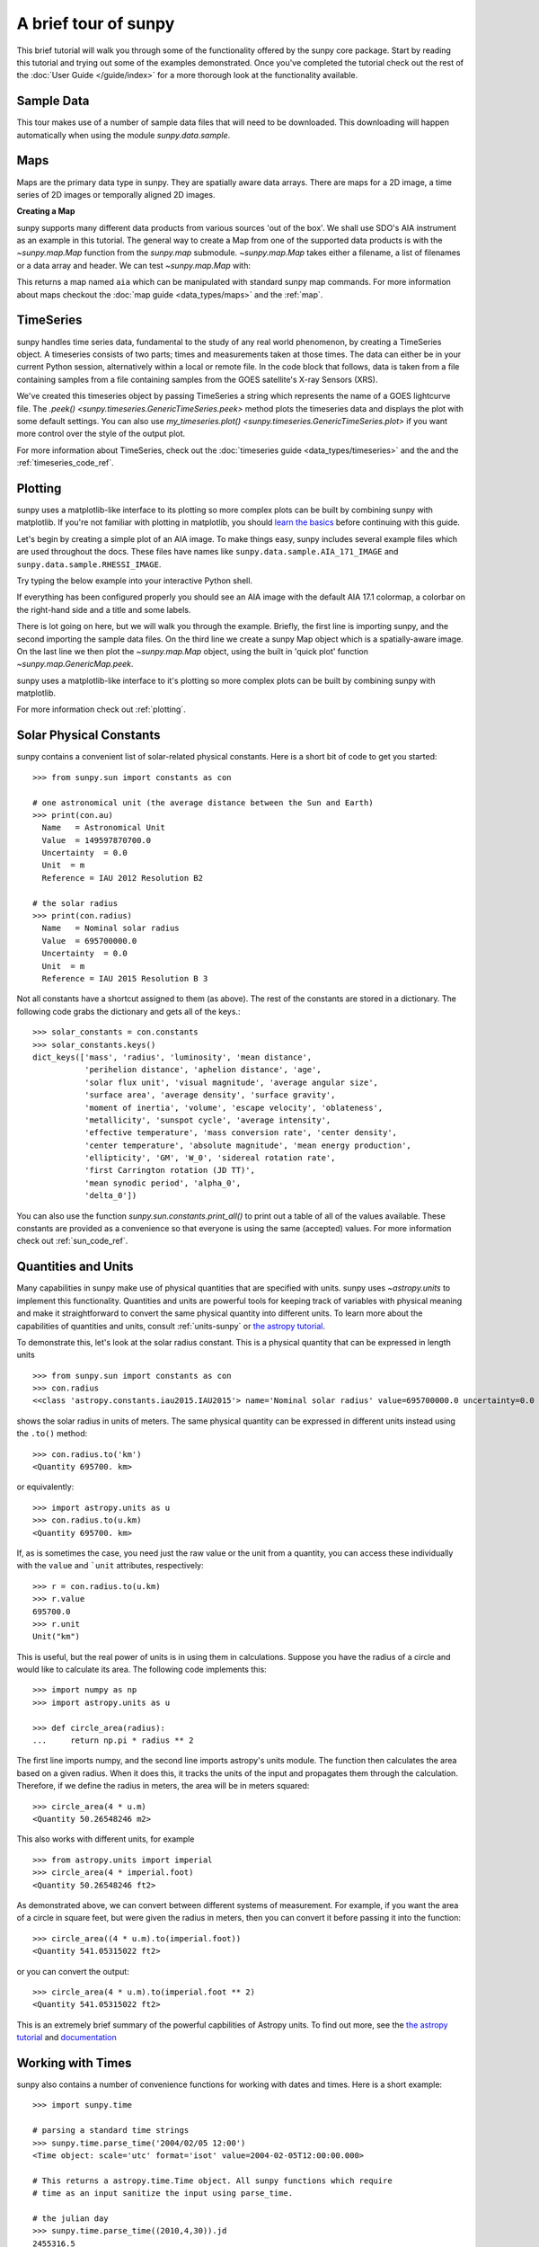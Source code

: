 A brief tour of sunpy
*********************

This brief tutorial will walk you through some of the functionality offered by the sunpy core package.
Start by reading this tutorial and trying out some of the examples demonstrated.
Once you've completed the tutorial check out the rest of the :doc:`User Guide </guide/index>` for a more thorough look at the functionality available.

Sample Data
===========
This tour makes use of a number of sample data files that will need to be downloaded.
This downloading will happen automatically when using the module `sunpy.data.sample`.

Maps
====
Maps are the primary data type in sunpy.
They are spatially aware data arrays.
There are maps for a 2D image, a time series of 2D images or temporally aligned 2D images.

**Creating a Map**

sunpy supports many different data products from various sources 'out of the box'.
We shall use SDO's AIA instrument as an example in this tutorial.
The general way to create a Map from one of the supported data products is with the `~sunpy.map.Map` function from the `sunpy.map` submodule.
`~sunpy.map.Map` takes either a filename, a list of filenames or a data array and header.
We can test `~sunpy.map.Map` with:


.. plot::
    :include-source:

    import sunpy.data.sample
    import sunpy.map

    aia = sunpy.map.Map(sunpy.data.sample.AIA_171_IMAGE)
    aia.peek()

This returns a map named ``aia`` which can be manipulated with standard sunpy map commands.
For more information about maps checkout the :doc:`map guide <data_types/maps>` and the :ref:`map`.

TimeSeries
==========

sunpy handles time series data, fundamental to the study of any real world phenomenon, by creating a TimeSeries object.
A timeseries consists of two parts; times and measurements taken at those times.
The data can either be in your current Python session, alternatively within a local or remote file.
In the code block that follows, data is taken from a file containing samples from a file containing samples from the GOES satellite's X-ray Sensors (XRS).


.. plot::
    :include-source:

    import numpy as np
    import sunpy.data.sample
    import sunpy.timeseries as ts

    my_timeseries = ts.TimeSeries(sunpy.data.sample.GOES_XRS_TIMESERIES, source='XRS')
    my_timeseries.peek()

We've created this timeseries object by passing TimeSeries a string which represents the name of a GOES lightcurve file.
The `.peek() <sunpy.timeseries.GenericTimeSeries.peek>` method plots the timeseries data and displays the plot with some default settings.
You can also use `my_timeseries.plot() <sunpy.timeseries.GenericTimeSeries.plot>` if you want more control over the style of the output plot.

For more information about TimeSeries, check out the :doc:`timeseries guide <data_types/timeseries>` and the and the :ref:`timeseries_code_ref`.

Plotting
========

sunpy uses a matplotlib-like interface to its plotting so more complex plots can be built by combining sunpy with matplotlib.
If you're not familiar with plotting in matplotlib, you should `learn the basics <https://matplotlib.org/users/tutorials.html>`__ before continuing with this guide.

Let's begin by creating a simple plot of an AIA image.
To make things easy, sunpy includes several example files which are used throughout the docs.
These files have names like ``sunpy.data.sample.AIA_171_IMAGE`` and ``sunpy.data.sample.RHESSI_IMAGE``.

Try typing the below example into your interactive Python shell.

.. plot::
    :include-source:

    import sunpy.map
    import sunpy.data.sample

    aia = sunpy.map.Map(sunpy.data.sample.AIA_171_IMAGE)
    aia.peek()

If everything has been configured properly you should see an AIA image with the default AIA 17.1 colormap, a colorbar on the right-hand side and a title and some labels.

There is lot going on here, but we will walk you through the example.
Briefly, the first line is importing sunpy, and the second importing the sample data files.
On the third line we create a sunpy Map object which is a spatially-aware image.
On the last line we then plot the `~sunpy.map.Map` object, using the built in 'quick plot' function `~sunpy.map.GenericMap.peek`.

sunpy uses a matplotlib-like interface to it's plotting so more complex plots can be built by combining sunpy with matplotlib.

.. plot::
    :include-source:

    import sunpy.map
    import matplotlib.pyplot as plt
    import sunpy.data.sample

    aia = sunpy.map.Map(sunpy.data.sample.AIA_171_IMAGE)

    fig = plt.figure()
    ax = plt.subplot(111, projection=aia)

    aia.plot()
    aia.draw_limb()
    aia.draw_grid()
    plt.colorbar()

    plt.show()

For more information check out :ref:`plotting`.

Solar Physical Constants
========================

sunpy contains a convenient list of solar-related physical constants.
Here is a short bit of code to get you started: ::

    >>> from sunpy.sun import constants as con

    # one astronomical unit (the average distance between the Sun and Earth)
    >>> print(con.au)
      Name   = Astronomical Unit
      Value  = 149597870700.0
      Uncertainty  = 0.0
      Unit  = m
      Reference = IAU 2012 Resolution B2

    # the solar radius
    >>> print(con.radius)
      Name   = Nominal solar radius
      Value  = 695700000.0
      Uncertainty  = 0.0
      Unit  = m
      Reference = IAU 2015 Resolution B 3

Not all constants have a shortcut assigned to them (as above).
The rest of the constants are stored in a dictionary.
The following code grabs the dictionary and gets all of the keys.::

    >>> solar_constants = con.constants
    >>> solar_constants.keys()
    dict_keys(['mass', 'radius', 'luminosity', 'mean distance',
               'perihelion distance', 'aphelion distance', 'age',
               'solar flux unit', 'visual magnitude', 'average angular size',
               'surface area', 'average density', 'surface gravity',
               'moment of inertia', 'volume', 'escape velocity', 'oblateness',
               'metallicity', 'sunspot cycle', 'average intensity',
               'effective temperature', 'mass conversion rate', 'center density',
               'center temperature', 'absolute magnitude', 'mean energy production',
               'ellipticity', 'GM', 'W_0', 'sidereal rotation rate',
               'first Carrington rotation (JD TT)',
               'mean synodic period', 'alpha_0',
               'delta_0'])

You can also use the function `sunpy.sun.constants.print_all()` to print out a table of all of the values available.
These constants are provided as a convenience so that everyone is using the same (accepted) values.
For more information check out :ref:`sun_code_ref`.

Quantities and Units
====================

Many capabilities in sunpy make use of physical quantities that are specified with units.
sunpy uses `~astropy.units` to implement this functionality.
Quantities and units are powerful tools for keeping track of variables with physical meaning and make it straightforward to convert the same physical quantity into different units.
To learn more about the capabilities of quantities and units, consult :ref:`units-sunpy` or `the astropy tutorial <http://learn.astropy.org/Quantities.html>`__.

To demonstrate this, let's look at the solar radius constant.
This is a physical quantity that can be expressed in length units ::

    >>> from sunpy.sun import constants as con
    >>> con.radius
    <<class 'astropy.constants.iau2015.IAU2015'> name='Nominal solar radius' value=695700000.0 uncertainty=0.0 unit='m' reference='IAU 2015 Resolution B 3'>

shows the solar radius in units of meters.  The same physical quantity can be expressed in different units instead using the ``.to()`` method::

    >>> con.radius.to('km')
    <Quantity 695700. km>

or equivalently::

    >>> import astropy.units as u
    >>> con.radius.to(u.km)
    <Quantity 695700. km>

If, as is sometimes the case, you need just the raw value or the unit from a quantity, you can access these individually with the ``value`` and ```unit`` attributes, respectively::

    >>> r = con.radius.to(u.km)
    >>> r.value
    695700.0
    >>> r.unit
    Unit("km")

This is useful, but the real power of units is in using them in calculations.
Suppose you have the radius of a circle and would like to calculate its area.
The following code implements this::

    >>> import numpy as np
    >>> import astropy.units as u

    >>> def circle_area(radius):
    ...     return np.pi * radius ** 2

The first line imports numpy, and the second line imports astropy's units module.
The function then calculates the area based on a given radius.
When it does this, it tracks the units of the input and propagates them through the calculation.
Therefore, if we define the radius in meters, the area will be in meters squared::

    >>> circle_area(4 * u.m)
    <Quantity 50.26548246 m2>

This also works with different units, for example ::

    >>> from astropy.units import imperial
    >>> circle_area(4 * imperial.foot)
    <Quantity 50.26548246 ft2>

As demonstrated above, we can convert between different systems of measurement.
For example, if you want the area of a circle in square feet, but were given the radius in meters, then you can convert it before passing it into the function::

    >>> circle_area((4 * u.m).to(imperial.foot))
    <Quantity 541.05315022 ft2>

or you can convert the output::

    >>> circle_area(4 * u.m).to(imperial.foot ** 2)
    <Quantity 541.05315022 ft2>


This is an extremely brief summary of the powerful capbilities of Astropy units.
To find out more, see the `the astropy tutorial <http://learn.astropy.org/Quantities.html>`__ and `documentation <https://docs.astropy.org/en/stable/units/index.html>`__


Working with Times
==================

sunpy also contains a number of convenience functions for working with dates and times.
Here is a short example: ::

    >>> import sunpy.time

    # parsing a standard time strings
    >>> sunpy.time.parse_time('2004/02/05 12:00')
    <Time object: scale='utc' format='isot' value=2004-02-05T12:00:00.000>

    # This returns a astropy.time.Time object. All sunpy functions which require
    # time as an input sanitize the input using parse_time.

    # the julian day
    >>> sunpy.time.parse_time((2010,4,30)).jd
    2455316.5

    # TimeRange objects are useful for representing ranges of time
    >>> time_range = sunpy.time.TimeRange('2010/03/04 00:10', '2010/03/04 00:20')
    >>> time_range.center
    <Time object: scale='utc' format='isot' value=2010-03-04T00:15:00.000>

For more information about working with time in sunpy checkout the :doc:`time guide <time>`.


Obtaining Data
==============

sunpy supports searching for and fetching data from a variety of sources, including the `VSO <https://virtualsolar.org/>`__ and the `JSOC <http://jsoc.stanford.edu/>`__.
The majority of sunpy's clients can be queried using the `sunpy.net.Fido` interface.
An example of searching the VSO using this is below::

  >>> from sunpy.net import Fido, attrs as a

  >>> results = Fido.search(a.Time("2011-09-20T01:00:00", "2011-09-20T02:00:00"),
  ...                       a.Instrument.eit)   # doctest:  +REMOTE_DATA
  >>> Fido.fetch(results, path="./directory/")  # doctest: +SKIP
  ['./directory/efz20110920.010015',
   './directory/efz20110920.010613',
   './directory/efz20110920.011353',
   './directory/efz20110920.011947']

For more information and examples of downloading data with sunpy see :ref:`acquiring_data`.

Database Package
================

The database package can be used to keep a local record of all files downloaded from the VSO, this means that two searches of the VSO which overlap will not re-download data.

A simple example of this is shown below::


    >>> import astropy.units as u
    >>> from sunpy.net import Fido, attrs as a
    >>> from sunpy.database import Database

    >>> db = Database()
    >>> db.fetch(a.Time("2011-09-20T01:00:00", "2011-09-20T02:00:00"),
    ...          a.Instrument.aia, a.Sample(45*u.min))  # doctest: +REMOTE_DATA
    >>> db.commit()  # doctest: +REMOTE_DATA
    >>> db  # doctest: +SKIP
    <Table length=4>
     id  observation_time_start observation_time_end ...    download_time      size
    str1         str19                 str19         ...        str19          str7
    ---- ---------------------- -------------------- ... ------------------- -------
       1    2011-09-20 01:00:00  2011-09-20 01:00:01 ... 2020-11-21 14:15:30 66200.0
       2    2011-09-20 01:00:00  2011-09-20 01:00:01 ... 2020-11-21 14:15:30 66200.0
       3    2011-09-20 01:45:00  2011-09-20 01:45:01 ... 2020-11-21 14:15:30 66200.0
       4    2011-09-20 01:45:00  2011-09-20 01:45:01 ... 2020-11-21 14:15:30 66200.0

If you then do a second query::

    >>> db.fetch(a.Time("2011-09-20T01:00:00", "2011-09-20T02:45:00"),
    ...          a.Instrument.aia, a.Sample(45*u.min))  # doctest: +REMOTE_DATA
    >>> db.commit()  # doctest: +REMOTE_DATA
    >>> db  # doctest: +SKIP
    <Table length=6>
     id  observation_time_start observation_time_end ...    download_time      size
    str1         str19                 str19         ...        str19          str7
    ---- ---------------------- -------------------- ... ------------------- -------
       1    2011-09-20 01:00:00  2011-09-20 01:00:01 ... 2020-11-21 14:15:30 66200.0
       2    2011-09-20 01:00:00  2011-09-20 01:00:01 ... 2020-11-21 14:15:30 66200.0
       3    2011-09-20 01:45:00  2011-09-20 01:45:01 ... 2020-11-21 14:15:30 66200.0
       4    2011-09-20 01:45:00  2011-09-20 01:45:01 ... 2020-11-21 14:15:30 66200.0
       5    2011-09-20 02:30:00  2011-09-20 02:30:01 ... 2020-11-21 14:17:51 66200.0
       6    2011-09-20 02:30:00  2011-09-20 02:30:01 ... 2020-11-21 14:17:51 66200.

A query can then be performed against the database to get the records::

    >>> entries = db.search(a.Time("2011-09-20T01:45:00", "2011-09-20T02:15:00"), a.Instrument.aia)  # doctest: +REMOTE_DATA
    >>> len(entries)  # doctest: +SKIP
    4

You can see that only two extra records were added to the database.
For more information check out the :ref:`database_guide`.

